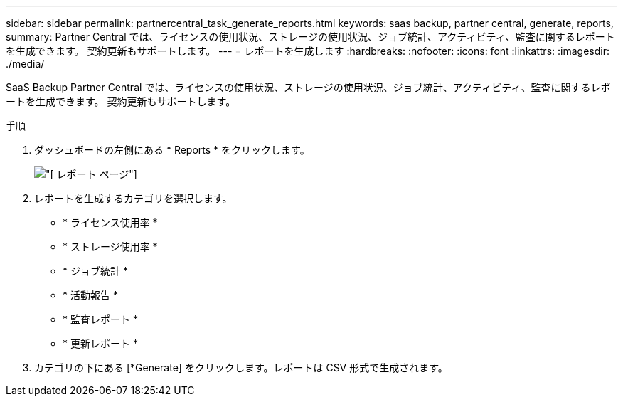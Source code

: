 ---
sidebar: sidebar 
permalink: partnercentral_task_generate_reports.html 
keywords: saas backup, partner central, generate, reports, 
summary: Partner Central では、ライセンスの使用状況、ストレージの使用状況、ジョブ統計、アクティビティ、監査に関するレポートを生成できます。 契約更新もサポートします。 
---
= レポートを生成します
:hardbreaks:
:nofooter: 
:icons: font
:linkattrs: 
:imagesdir: ./media/


[role="lead"]
SaaS Backup Partner Central では、ライセンスの使用状況、ストレージの使用状況、ジョブ統計、アクティビティ、監査に関するレポートを生成できます。 契約更新もサポートします。

.手順
. ダッシュボードの左側にある * Reports * をクリックします。
+
image:reports_page.png["[ レポート ] ページ"]

. レポートを生成するカテゴリを選択します。
+
** * ライセンス使用率 *
** * ストレージ使用率 *
** * ジョブ統計 *
** * 活動報告 *
** * 監査レポート *
** * 更新レポート *


. カテゴリの下にある [*Generate] をクリックします。レポートは CSV 形式で生成されます。

